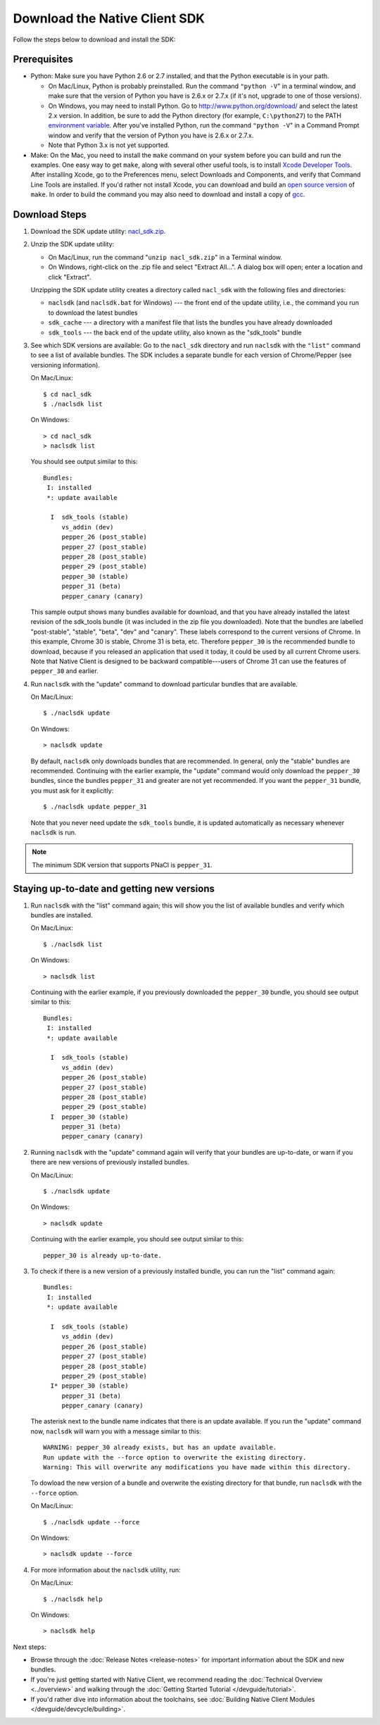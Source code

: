 .. _download:

Download the Native Client SDK
==============================

Follow the steps below to download and install the SDK:

Prerequisites
-------------

* Python: Make sure you have Python 2.6 or 2.7 installed, and that the Python
  executable is in your path.

  * On Mac/Linux, Python is probably preinstalled. Run the command ``"python
    -V``" in a terminal window, and make sure that the version of Python you
    have is 2.6.x or 2.7.x (if it's not, upgrade to one of those versions).
  * On Windows, you may need to install Python. Go to
    `http://www.python.org/download/ <http://www.python.org/download/>`_ and
    select the latest 2.x version. In addition, be sure to add the Python
    directory (for example, ``C:\python27``) to the PATH `environment
    variable <http://en.wikipedia.org/wiki/Environment_variable>`_. After
    you've installed Python, run the command ``"python -V``" in a Command
    Prompt window and verify that the version of Python you have is 2.6.x or
    2.7.x.
  * Note that Python 3.x is not yet supported.

* Make: On the Mac, you need to install the ``make`` command on your system before
  you can build and run the examples. One easy way to get ``make``, along
  with several other useful tools, is to install `Xcode Developer Tools
  <https://developer.apple.com/technologies/tools/>`_. After installing
  Xcode, go to the Preferences menu, select Downloads and Components, and
  verify that Command Line Tools are installed. If you'd rather not install
  Xcode, you can download and build an `open source version
  <http://mac.softpedia.com/dyn-postdownload.php?p=44632&t=4&i=1>`_ of
  ``make``.  In order to build the command you may also need to download and
  install a copy of `gcc
  <https://github.com/kennethreitz/osx-gcc-installer>`_.

Download Steps
--------------

#. Download the SDK update utility: `nacl_sdk.zip
   <http://storage.googleapis.com/nativeclient-mirror/nacl/nacl_sdk/nacl_sdk.zip>`_.

#. Unzip the SDK update utility:

   * On Mac/Linux, run the command "``unzip nacl_sdk.zip``" in a Terminal window.
   * On Windows, right-click on the .zip file and select "Extract All...". A
     dialog box will open; enter a location and click "Extract".

   Unzipping the SDK update utility creates a directory called ``nacl_sdk`` with
   the following files and directories:

   * ``naclsdk`` (and ``naclsdk.bat`` for Windows) --- the front end of the update
     utility, i.e., the command you run to download the latest bundles
   * ``sdk_cache`` --- a directory with a manifest file that lists the bundles you
     have already downloaded
   * ``sdk_tools`` --- the back end of the update utility, also known as the
     "sdk_tools" bundle

#. See which SDK versions are available: Go to the ``nacl_sdk`` directory and
   run ``naclsdk`` with the ``"list"`` command to see a list of available bundles.
   The SDK includes a separate bundle for each version of Chrome/Pepper
   (see versioning information).

   On Mac/Linux::

     $ cd nacl_sdk
     $ ./naclsdk list

   On Windows::

     > cd nacl_sdk
     > naclsdk list

   You should see output similar to this::

    Bundles:
     I: installed
     *: update available

      I  sdk_tools (stable)
         vs_addin (dev)
         pepper_26 (post_stable)
         pepper_27 (post_stable)
         pepper_28 (post_stable)
         pepper_29 (post_stable)
         pepper_30 (stable)
         pepper_31 (beta)
         pepper_canary (canary)

   This sample output shows many bundles available for download, and that you
   have already installed the latest revision of the sdk_tools bundle (it was
   included in the zip file you downloaded). Note that the bundles are labelled
   "post-stable", "stable", "beta", "dev" and "canary". These labels correspond
   to the current versions of Chrome. In this example, Chrome 30 is stable,
   Chrome 31 is beta, etc. Therefore ``pepper_30`` is the recommended bundle to
   download, because if you released an application that used it today, it
   could be used by all current Chrome users. Note that Native Client is
   designed to be backward compatible---users of Chrome 31 can use the features
   of ``pepper_30`` and earlier.

#. Run ``naclsdk`` with the "update" command to download particular bundles that
   are available.

   On Mac/Linux::

     $ ./naclsdk update

   On Windows::

     > naclsdk update

   By default, ``naclsdk`` only downloads bundles that are recommended.  In
   general, only the "stable" bundles are recommended. Continuing with the
   earlier example, the "update" command would only download the ``pepper_30``
   bundles, since the bundles ``pepper_31`` and greater are not yet recommended.
   If you want the ``pepper_31`` bundle, you must ask for it explicitly::

     $ ./naclsdk update pepper_31

   Note that you never need update the ``sdk_tools`` bundle, it is
   updated automatically as necessary whenever ``naclsdk`` is run.

.. Note::
  :class: note

  The minimum SDK version that supports PNaCl is ``pepper_31``.

Staying up-to-date and getting new versions
-------------------------------------------

#. Run ``naclsdk`` with the "list" command again; this will show you the list of
   available bundles and verify which bundles are installed.

   On Mac/Linux::

     $ ./naclsdk list

   On Windows::

     > naclsdk list

   Continuing with the earlier example, if you previously downloaded the
   ``pepper_30`` bundle, you should see output similar to this::

    Bundles:
     I: installed
     *: update available

      I  sdk_tools (stable)
         vs_addin (dev)
         pepper_26 (post_stable)
         pepper_27 (post_stable)
         pepper_28 (post_stable)
         pepper_29 (post_stable)
      I  pepper_30 (stable)
         pepper_31 (beta)
         pepper_canary (canary)

#. Running ``naclsdk`` with the "update" command again will verify that your
   bundles are up-to-date, or warn if you there are new versions of previously
   installed bundles.

   On Mac/Linux::

     $ ./naclsdk update

   On Windows::

     > naclsdk update

   Continuing with the earlier example, you should see output similar to this::

     pepper_30 is already up-to-date.

#. To check if there is a new version of a previously installed bundle, you can
   run the "list" command again::

    Bundles:
     I: installed
     *: update available

      I  sdk_tools (stable)
         vs_addin (dev)
         pepper_26 (post_stable)
         pepper_27 (post_stable)
         pepper_28 (post_stable)
         pepper_29 (post_stable)
      I* pepper_30 (stable)
         pepper_31 (beta)
         pepper_canary (canary)

   The asterisk next to the bundle name indicates that there is an update
   available. If you run  the "update" command now, ``naclsdk`` will warn you
   with a message similar to this::

     WARNING: pepper_30 already exists, but has an update available.
     Run update with the --force option to overwrite the existing directory.
     Warning: This will overwrite any modifications you have made within this directory.

   To dowload the new version of a bundle and overwrite the existing directory
   for that bundle, run ``naclsdk`` with the ``--force`` option.

   On Mac/Linux::

     $ ./naclsdk update --force

   On Windows::

     > naclsdk update --force

#. For more information about the ``naclsdk`` utility, run:

   On Mac/Linux::

     $ ./naclsdk help

   On Windows::

     > naclsdk help

Next steps:

* Browse through the :doc:`Release Notes <release-notes>` for important
  information about the SDK and new bundles.
* If you're just getting started with Native Client, we recommend reading
  the :doc:`Technical Overview <../overview>` and walking through the
  :doc:`Getting Started Tutorial </devguide/tutorial>`.
* If you'd rather dive into information about the toolchains, see
  :doc:`Building Native Client Modules </devguide/devcycle/building>`.
